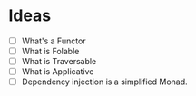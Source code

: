 * Ideas
+ [ ] What's a Functor
+ [ ] What is Folable
+ [ ] What is Traversable
+ [ ] What is Applicative
+ [ ] Dependency injection is a simplified Monad.
